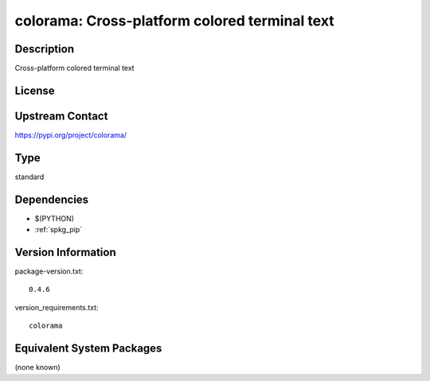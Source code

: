 .. _spkg_colorama:

colorama: Cross-platform colored terminal text
==============================================

Description
-----------

Cross-platform colored terminal text

License
-------

Upstream Contact
----------------

https://pypi.org/project/colorama/



Type
----

standard


Dependencies
------------

- $(PYTHON)
- :ref:`spkg_pip`

Version Information
-------------------

package-version.txt::

    0.4.6

version_requirements.txt::

    colorama

Equivalent System Packages
--------------------------

(none known)
